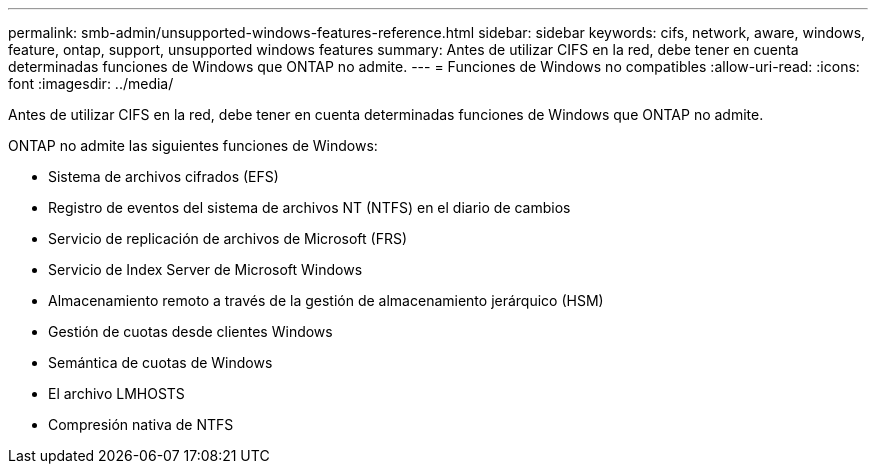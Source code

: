 ---
permalink: smb-admin/unsupported-windows-features-reference.html 
sidebar: sidebar 
keywords: cifs, network, aware, windows, feature, ontap, support, unsupported windows features 
summary: Antes de utilizar CIFS en la red, debe tener en cuenta determinadas funciones de Windows que ONTAP no admite. 
---
= Funciones de Windows no compatibles
:allow-uri-read: 
:icons: font
:imagesdir: ../media/


[role="lead"]
Antes de utilizar CIFS en la red, debe tener en cuenta determinadas funciones de Windows que ONTAP no admite.

ONTAP no admite las siguientes funciones de Windows:

* Sistema de archivos cifrados (EFS)
* Registro de eventos del sistema de archivos NT (NTFS) en el diario de cambios
* Servicio de replicación de archivos de Microsoft (FRS)
* Servicio de Index Server de Microsoft Windows
* Almacenamiento remoto a través de la gestión de almacenamiento jerárquico (HSM)
* Gestión de cuotas desde clientes Windows
* Semántica de cuotas de Windows
* El archivo LMHOSTS
* Compresión nativa de NTFS

